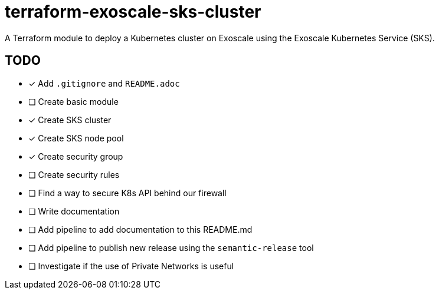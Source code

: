 = terraform-exoscale-sks-cluster

A Terraform module to deploy a Kubernetes cluster on Exoscale using the Exoscale Kubernetes Service (SKS).

== TODO

- [x] Add `.gitignore` and `README.adoc`
- [ ] Create basic module
  - [x] Create SKS cluster
  - [x] Create SKS node pool
  - [x] Create security group
  - [ ] Create security rules
- [ ] Find a way to secure K8s API behind our firewall
- [ ] Write documentation
- [ ] Add pipeline to add documentation to this README.md
- [ ] Add pipeline to publish new release using the `semantic-release` tool
- [ ] Investigate if the use of Private Networks is useful
